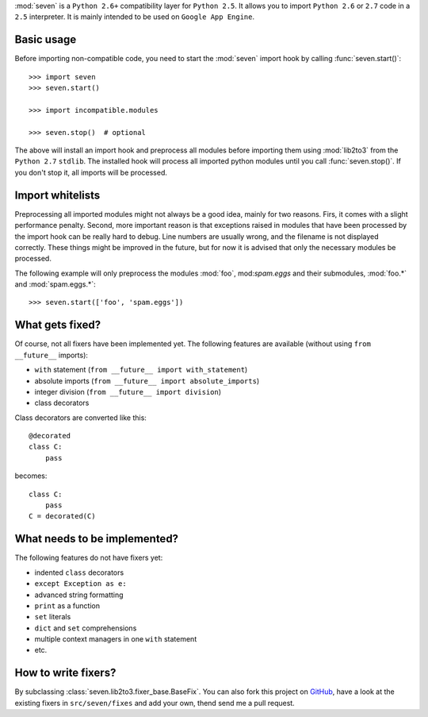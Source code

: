 :mod:`seven` is a ``Python 2.6+`` compatibility layer for ``Python 2.5``. It
allows you to import ``Python 2.6`` or ``2.7`` code in a ``2.5`` interpreter.
It is mainly intended to be used on ``Google App Engine``.

Basic usage
-----------

Before importing non-compatible code, you need to start the :mod:`seven` import
hook by calling :func:`seven.start()`::

    >>> import seven
    >>> seven.start()

    >>> import incompatible.modules

    >>> seven.stop()  # optional

The above will install an import hook and preprocess all modules before
importing them using :mod:`lib2to3` from the ``Python 2.7`` ``stdlib``. The
installed hook will process all imported python modules until you call
:func:`seven.stop()`. If you don't stop it, all imports will be processed.


Import whitelists
-----------------

Preprocessing all imported modules might not always be a good idea, mainly for
two reasons. Firs, it comes with a slight performance penalty. Second, more
important reason is that exceptions raised in modules that have been processed
by the import hook can be really hard to debug. Line numbers are usually wrong,
and the filename is not displayed correctly. These things might be improved in
the future, but for now it is advised that only the necessary modules be
processed.

The following example will only preprocess the modules :mod:`foo`,
mod:`spam.eggs` and their submodules, :mod:`foo.*` and :mod:`spam.eggs.*`::

    >>> seven.start(['foo', 'spam.eggs'])


What gets fixed?
----------------


Of course, not all fixers have been implemented yet. The following features are
available (without using ``from __future__`` imports):

* ``with`` statement (``from __future__ import with_statement``)
* absolute imports (``from __future__ import absolute_imports``)
* integer division (``from __future__ import division``)
* class decorators

Class decorators are converted like this::

    @decorated
    class C:
        pass

becomes::

    class C:
        pass
    C = decorated(C)


What needs to be implemented?
-----------------------------

The following features do not have fixers yet:

* indented ``class`` decorators
* ``except Exception as e:``
* advanced string formatting
* ``print`` as a function
* ``set`` literals
* ``dict`` and ``set`` comprehensions
* multiple context managers in one ``with`` statement
* etc.


How to write fixers?
--------------------

By subclassing :class:`seven.lib2to3.fixer_base.BaseFix`. You can also fork
this project on GitHub_, have a look at the existing fixers in
``src/seven/fixes`` and add your own, thend send me a pull request.

.. _GitHub: https://github.com/aatiis/seven
